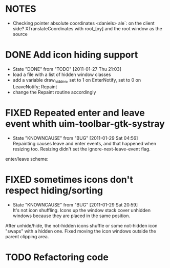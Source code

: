 * NOTES
- Checking pointer absolute coordinates
  <daniels> ale`: on the client side? XTranslateCoordinates with root_[xy] and
    the root window as the source

* DONE Add icon hiding support
  - State "DONE"       from "TODO"       [2011-01-27 Thu 21:03]
  - load a file with a list of hidden window classes
  - add a variable draw_hidden, set to 1 on EnterNotify, set to 0 on LeaveNotify; Repaint
  - change the Repaint routine accordingly
  
* FIXED Repeated enter and leave event whith uim-toolbar-gtk-systray
  - State "KNOWNCAUSE" from "BUG"        [2011-01-29 Sat 04:56] \\
    Repainting causes leave and enter events, and that happened when resizing too. Resizing didn't set the ignore-next-leave-event flag.
  enter/leave scheme:

* FIXED sometimes icons don't respect hiding/sorting
  - State "KNOWNCAUSE" from "BUG"        [2011-01-29 Sat 20:59] \\
    It's not icon shuffling. Icons up the window stack cover unhidden windows because they are placed in the same position.
  After unhide/hide, the not-hidden icons shuffle or some not-hidden icon "swaps" with a hidden one. Fixed moving the icon windows outside
  the parent clipping area.
* TODO Refactoring code
